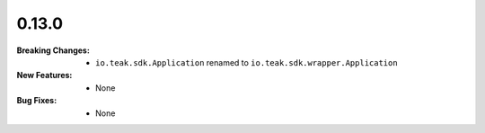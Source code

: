 0.13.0
------
:Breaking Changes:
    * ``io.teak.sdk.Application`` renamed to ``io.teak.sdk.wrapper.Application``
:New Features:
    * None
:Bug Fixes:
    * None
